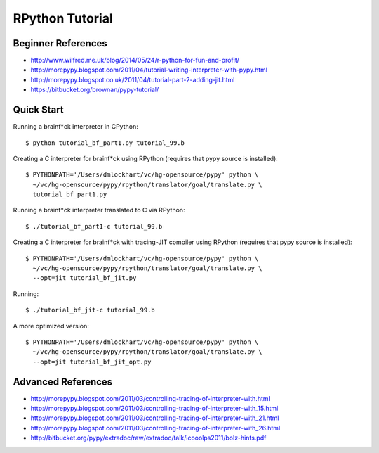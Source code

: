 =========================================================================
RPython Tutorial
=========================================================================

Beginner References
-------------------

- http://www.wilfred.me.uk/blog/2014/05/24/r-python-for-fun-and-profit/
- http://morepypy.blogspot.com/2011/04/tutorial-writing-interpreter-with-pypy.html
- http://morepypy.blogspot.co.uk/2011/04/tutorial-part-2-adding-jit.html
- https://bitbucket.org/brownan/pypy-tutorial/

Quick Start
-----------

Running a brainf*ck interpreter in CPython::

  $ python tutorial_bf_part1.py tutorial_99.b

Creating a C interpreter for brainf*ck using RPython
(requires that pypy source is installed):: 

  $ PYTHONPATH='/Users/dmlockhart/vc/hg-opensource/pypy' python \
    ~/vc/hg-opensource/pypy/rpython/translator/goal/translate.py \
    tutorial_bf_part1.py

Running a brainf*ck interpreter translated to C via RPython::

  $ ./tutorial_bf_part1-c tutorial_99.b

Creating a C interpreter for brainf*ck with tracing-JIT compiler using
RPython (requires that pypy source is installed):: 

  $ PYTHONPATH='/Users/dmlockhart/vc/hg-opensource/pypy' python \
    ~/vc/hg-opensource/pypy/rpython/translator/goal/translate.py \
    --opt=jit tutorial_bf_jit.py

Running::

  $ ./tutorial_bf_jit-c tutorial_99.b


A more optimized version::

  $ PYTHONPATH='/Users/dmlockhart/vc/hg-opensource/pypy' python \
    ~/vc/hg-opensource/pypy/rpython/translator/goal/translate.py \
    --opt=jit tutorial_bf_jit_opt.py


Advanced References
-------------------

- http://morepypy.blogspot.com/2011/03/controlling-tracing-of-interpreter-with.html
- http://morepypy.blogspot.com/2011/03/controlling-tracing-of-interpreter-with_15.html
- http://morepypy.blogspot.com/2011/03/controlling-tracing-of-interpreter-with_21.html
- http://morepypy.blogspot.com/2011/03/controlling-tracing-of-interpreter-with_26.html
- http://bitbucket.org/pypy/extradoc/raw/extradoc/talk/icooolps2011/bolz-hints.pdf

